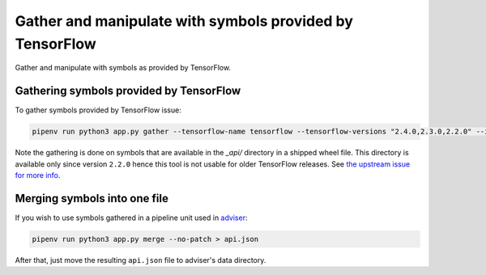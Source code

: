 Gather and manipulate with symbols provided by TensorFlow
---------------------------------------------------------

Gather and manipulate with symbols as provided by TensorFlow.

Gathering symbols provided by TensorFlow
========================================

To gather symbols provided by TensorFlow issue:

.. code-block:: console

  pipenv run python3 app.py gather --tensorflow-name tensorflow --tensorflow-versions "2.4.0,2.3.0,2.2.0" --index-url "https://pypi.org/simple"

Note the gathering is done on symbols that are available in the `_api/`
directory in a shipped wheel file. This directory is available only since
version ``2.2.0`` hence this tool is not usable for older TensorFlow releases.
See `the upstream issue for more info
<https://github.com/tensorflow/tensorflow/issues/44650>`_.

Merging symbols into one file
=============================

If you wish to use symbols gathered in a pipeline unit used in `adviser
<https://github.com/thoth-station/adviser>`_:

.. code-block:: console

  pipenv run python3 app.py merge --no-patch > api.json

After that, just move the resulting ``api.json`` file to adviser's data
directory.
